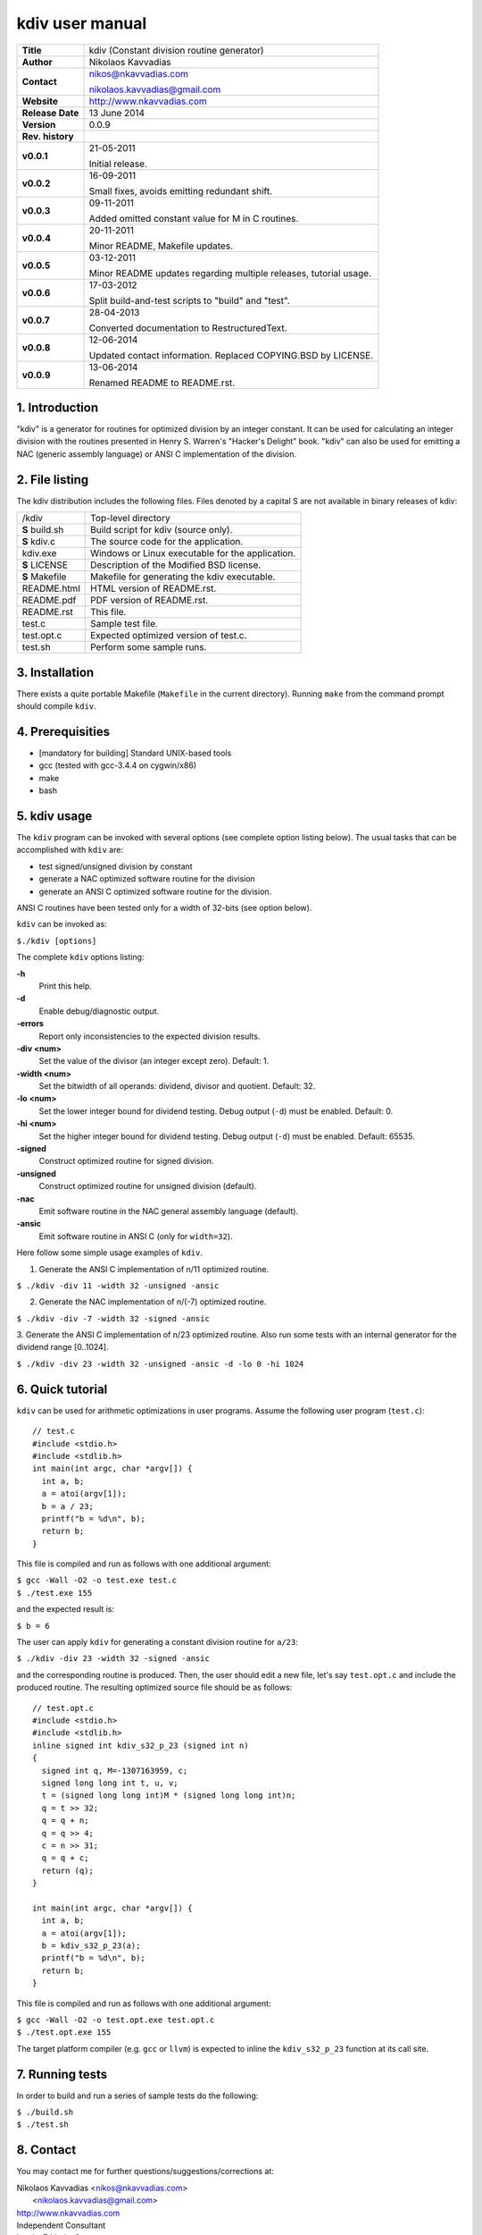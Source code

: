 ==================
 kdiv user manual
==================

+-------------------+----------------------------------------------------------+
| **Title**         | kdiv (Constant division routine generator)               |
+-------------------+----------------------------------------------------------+
| **Author**        | Nikolaos Kavvadias                                       |
+-------------------+----------------------------------------------------------+
| **Contact**       | nikos@nkavvadias.com                                     |
|                   |                                                          |
|                   | nikolaos.kavvadias@gmail.com                             |
+-------------------+----------------------------------------------------------+
| **Website**       | http://www.nkavvadias.com                                |
+-------------------+----------------------------------------------------------+
| **Release Date**  | 13 June 2014                                             |
+-------------------+----------------------------------------------------------+
| **Version**       | 0.0.9                                                    |
+-------------------+----------------------------------------------------------+
| **Rev. history**  |                                                          |
+-------------------+----------------------------------------------------------+
|        **v0.0.1** | 21-05-2011                                               |
|                   |                                                          |
|                   | Initial release.                                         |
+-------------------+----------------------------------------------------------+
|        **v0.0.2** | 16-09-2011                                               |
|                   |                                                          |
|                   | Small fixes, avoids emitting redundant shift.            |
+-------------------+----------------------------------------------------------+
|        **v0.0.3** | 09-11-2011                                               |
|                   |                                                          |
|                   | Added omitted constant value for M in C routines.        |
+-------------------+----------------------------------------------------------+
|        **v0.0.4** | 20-11-2011                                               |
|                   |                                                          |
|                   | Minor README, Makefile updates.                          |
+-------------------+----------------------------------------------------------+
|        **v0.0.5** | 03-12-2011                                               |
|                   |                                                          |
|                   | Minor README updates regarding multiple releases,        |
|                   | tutorial usage.                                          |
+-------------------+----------------------------------------------------------+
|        **v0.0.6** | 17-03-2012                                               |
|                   |                                                          |
|                   | Split build-and-test scripts to "build" and "test".      |
+-------------------+----------------------------------------------------------+
|        **v0.0.7** | 28-04-2013                                               |
|                   |                                                          |
|                   | Converted documentation to RestructuredText.             |
+-------------------+----------------------------------------------------------+
|        **v0.0.8** | 12-06-2014                                               |
|                   |                                                          |
|                   | Updated contact information. Replaced COPYING.BSD by     |
|                   | LICENSE.                                                 |
+-------------------+----------------------------------------------------------+
|        **v0.0.9** | 13-06-2014                                               |
|                   |                                                          |
|                   | Renamed README to README.rst.                            |
+-------------------+----------------------------------------------------------+

.. _Link: http://to-be-determined


1. Introduction
===============

"kdiv" is a generator for routines for optimized division by an integer 
constant. It can be used for calculating an integer division with the routines
presented in Henry S. Warren's "Hacker's Delight" book. "kdiv" can also be used 
for emitting a NAC (generic assembly language) or ANSI C implementation of the 
division.


2. File listing
===============

The kdiv distribution includes the following files. Files denoted by a 
capital S are not available in binary releases of kdiv:

+---------------------+--------------------------------------------------------+
| /kdiv               | Top-level directory                                    |
+---------------------+--------------------------------------------------------+
|   **S** build.sh    | Build script for kdiv (source only).                   |
+---------------------+--------------------------------------------------------+
|   **S** kdiv.c      | The source code for the application.                   |
+---------------------+--------------------------------------------------------+
|   kdiv.exe          | Windows or Linux executable for the application.       |
+---------------------+--------------------------------------------------------+
|   **S** LICENSE     | Description of the Modified BSD license.               |
+---------------------+--------------------------------------------------------+
|   **S** Makefile    | Makefile for generating the kdiv executable.           |
+---------------------+--------------------------------------------------------+
|   README.html       | HTML version of README.rst.                            |
+---------------------+--------------------------------------------------------+
|   README.pdf        | PDF version of README.rst.                             |
+---------------------+--------------------------------------------------------+
|   README.rst        | This file.                                             |
+---------------------+--------------------------------------------------------+
|   test.c            | Sample test file.                                      |
+---------------------+--------------------------------------------------------+
|   test.opt.c        | Expected optimized version of test.c.                  |
+---------------------+--------------------------------------------------------+
|   test.sh           | Perform some sample runs.                              |
+---------------------+--------------------------------------------------------+


3. Installation
===============

There exists a quite portable Makefile (``Makefile`` in the current directory).
Running ``make`` from the command prompt should compile ``kdiv``.


4. Prerequisities
=================

- [mandatory for building] Standard UNIX-based tools
- gcc (tested with gcc-3.4.4 on cygwin/x86)
- make
- bash


5. kdiv usage
=============

The ``kdiv`` program can be invoked with several options (see complete option 
listing below). The usual tasks that can be accomplished with ``kdiv`` are:

- test signed/unsigned division by constant
- generate a NAC optimized software routine for the division
- generate an ANSI C optimized software routine for the division.

ANSI C routines have been tested only for a width of 32-bits (see option 
below).

``kdiv`` can be invoked as:

| ``$./kdiv [options]``

The complete ``kdiv`` options listing:

**-h**
  Print this help.
  
**-d**
  Enable debug/diagnostic output.
  
**-errors**
  Report only inconsistencies to the expected division results.
  
**-div <num>**
  Set the value of the divisor (an integer except zero). 
  Default: 1.
  
**-width <num>**
  Set the bitwidth of all operands: dividend, divisor and quotient. 
  Default: 32.

**-lo <num>**
  Set the lower integer bound for dividend testing. Debug output (``-d``) 
  must be enabled. Default: 0.

**-hi <num>**
  Set the higher integer bound for dividend testing. Debug output (``-d``) 
  must be enabled. Default: 65535.
  
**-signed**
  Construct optimized routine for signed division.

**-unsigned**
  Construct optimized routine for unsigned division (default).
  
**-nac**
  Emit software routine in the NAC general assembly language (default).
  
**-ansic**
  Emit software routine in ANSI C (only for ``width=32``).

Here follow some simple usage examples of ``kdiv``.

1. Generate the ANSI C implementation of n/11 optimized routine.

| ``$ ./kdiv -div 11 -width 32 -unsigned -ansic``
  
2. Generate the NAC implementation of n/(-7) optimized routine.

| ``$ ./kdiv -div -7 -width 32 -signed -ansic``
  
3. Generate the ANSI C implementation of n/23 optimized routine. 
Also run some tests with an internal generator for the dividend 
range [0..1024].

| ``$ ./kdiv -div 23 -width 32 -unsigned -ansic -d -lo 0 -hi 1024``


6. Quick tutorial
=================

``kdiv`` can be used for arithmetic optimizations in user programs. Assume 
the following user program (``test.c``):

::

  // test.c
  #include <stdio.h>
  #include <stdlib.h>
  int main(int argc, char *argv[]) {
    int a, b;
    a = atoi(argv[1]);
    b = a / 23;
    printf("b = %d\n", b);
    return b;
  }

This file is compiled and run as follows with one additional argument:

| ``$ gcc -Wall -O2 -o test.exe test.c``
| ``$ ./test.exe 155``

and the expected result is:

| ``$ b = 6``

The user can apply ``kdiv`` for generating a constant division routine for ``a/23``:

| ``$ ./kdiv -div 23 -width 32 -signed -ansic``
  
and the corresponding routine is produced. Then, the user should edit a new 
file, let's say ``test.opt.c`` and include the produced routine. The resulting 
optimized source file should be as follows:

::

  // test.opt.c
  #include <stdio.h>
  #include <stdlib.h>
  inline signed int kdiv_s32_p_23 (signed int n)
  {
    signed int q, M=-1307163959, c;
    signed long long int t, u, v;
    t = (signed long long int)M * (signed long long int)n;
    q = t >> 32;
    q = q + n;
    q = q >> 4;
    c = n >> 31;
    q = q + c;
    return (q);
  }

  int main(int argc, char *argv[]) {
    int a, b;
    a = atoi(argv[1]);
    b = kdiv_s32_p_23(a);
    printf("b = %d\n", b);
    return b;
  }

This file is compiled and run as follows with one additional argument:

| ``$ gcc -Wall -O2 -o test.opt.exe test.opt.c``
| ``$ ./test.opt.exe 155``
 
The target platform compiler (e.g. ``gcc`` or ``llvm``) is expected to inline the 
``kdiv_s32_p_23`` function at its call site.


7. Running tests
================

In order to build and run a series of sample tests do the following:

| ``$ ./build.sh``
| ``$ ./test.sh``


8. Contact
==========

You may contact me for further questions/suggestions/corrections at:

|  Nikolaos Kavvadias <nikos@nkavvadias.com>
|                     <nikolaos.kavvadias@gmail.com>
|  http://www.nkavvadias.com
|  Independent Consultant
|  Lamia, Fthiotis, Greece
